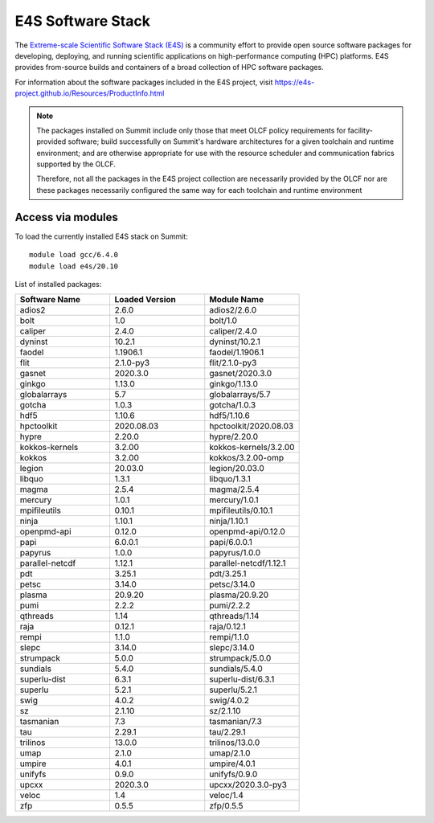 ******************
E4S Software Stack
******************

The `Extreme-scale Scientific Software Stack (E4S) <https://e4s-project.github.io/>`_ 
is a community effort to provide open source software packages for developing, deploying,
and running scientific applications on high-performance computing (HPC) platforms. 
E4S provides from-source builds and containers of a broad collection of HPC software
packages.

For information about the software packages included in the E4S project,
visit https://e4s-project.github.io/Resources/ProductInfo.html

.. note::
  The packages installed on Summit include only those that meet OLCF policy
  requirements for facility-provided software; build successfully on Summit's
  hardware architectures for a given toolchain and runtime environment; and are
  otherwise appropriate for use with the resource scheduler and communication
  fabrics supported by the OLCF.

  Therefore, not all the packages in the E4S project collection are necessarily
  provided by the OLCF nor are these packages necessarily configured the same way
  for each toolchain and runtime environment

Access via modules
---------------------

To load the currently installed E4S stack on Summit:

::

  module load gcc/6.4.0
  module load e4s/20.10

List of installed packages:

.. csv-table::
  :header: "Software Name", "Loaded Version", "Module Name"
  :widths: 20, 20, 20

  adios2, 2.6.0, adios2/2.6.0
  bolt, 1.0, bolt/1.0
  caliper, 2.4.0, caliper/2.4.0
  dyninst, 10.2.1, dyninst/10.2.1
  faodel, 1.1906.1, faodel/1.1906.1
  flit, 2.1.0-py3, flit/2.1.0-py3
  gasnet, 2020.3.0, gasnet/2020.3.0
  ginkgo, 1.13.0, ginkgo/1.13.0
  globalarrays, 5.7, globalarrays/5.7
  gotcha, 1.0.3, gotcha/1.0.3
  hdf5, 1.10.6, hdf5/1.10.6
  hpctoolkit, 2020.08.03, hpctoolkit/2020.08.03
  hypre, 2.20.0, hypre/2.20.0
  kokkos-kernels, 3.2.00, kokkos-kernels/3.2.00
  kokkos, 3.2.00, kokkos/3.2.00-omp
  legion, 20.03.0, legion/20.03.0
  libquo, 1.3.1, libquo/1.3.1
  magma, 2.5.4, magma/2.5.4
  mercury, 1.0.1, mercury/1.0.1
  mpifileutils, 0.10.1, mpifileutils/0.10.1
  ninja, 1.10.1, ninja/1.10.1
  openpmd-api, 0.12.0, openpmd-api/0.12.0
  papi, 6.0.0.1, papi/6.0.0.1
  papyrus, 1.0.0, papyrus/1.0.0
  parallel-netcdf, 1.12.1, parallel-netcdf/1.12.1
  pdt, 3.25.1, pdt/3.25.1
  petsc, 3.14.0, petsc/3.14.0
  plasma, 20.9.20, plasma/20.9.20
  pumi, 2.2.2, pumi/2.2.2
  qthreads, 1.14, qthreads/1.14
  raja, 0.12.1, raja/0.12.1
  rempi, 1.1.0, rempi/1.1.0
  slepc, 3.14.0, slepc/3.14.0
  strumpack, 5.0.0, strumpack/5.0.0
  sundials, 5.4.0, sundials/5.4.0
  superlu-dist, 6.3.1, superlu-dist/6.3.1
  superlu, 5.2.1, superlu/5.2.1
  swig, 4.0.2, swig/4.0.2
  sz, 2.1.10, sz/2.1.10
  tasmanian, 7.3, tasmanian/7.3
  tau, 2.29.1, tau/2.29.1
  trilinos, 13.0.0, trilinos/13.0.0
  umap, 2.1.0, umap/2.1.0
  umpire, 4.0.1, umpire/4.0.1
  unifyfs, 0.9.0, unifyfs/0.9.0
  upcxx, 2020.3.0, upcxx/2020.3.0-py3
  veloc, 1.4, veloc/1.4
  zfp, 0.5.5, zfp/0.5.5
